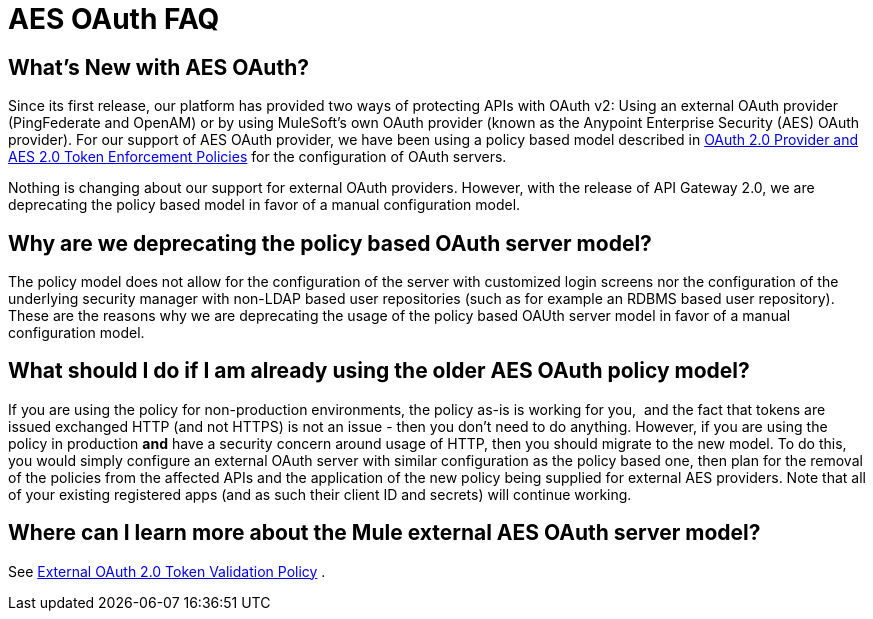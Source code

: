 = AES OAuth FAQ

== What's New with AES OAuth?

Since its first release, our platform has provided two ways of protecting APIs with OAuth v2: Using an external OAuth provider (PingFederate and OpenAM) or by using MuleSoft’s own OAuth provider (known as the Anypoint Enterprise Security (AES) OAuth provider). For our support of AES OAuth provider, we have been using a policy based model described in link:/docs/display/current/OAuth+2.0+Provider+and+OAuth+2.0+Token+Enforcement+Policies[OAuth 2.0 Provider and AES 2.0 Token Enforcement Policies] for the configuration of OAuth servers.  

Nothing is changing about our support for external OAuth providers. However, with the release of API Gateway 2.0, we are deprecating the policy based model in favor of a manual configuration model.

== Why are we deprecating the policy based OAuth server model?

The policy model does not allow for the configuration of the server with customized login screens nor the configuration of the underlying security manager with non-LDAP based user repositories (such as for example an RDBMS based user repository). These are the reasons why we are deprecating the usage of the policy based OAUth server model in favor of a manual configuration model.

== What should I do if I am already using the older AES OAuth policy model?

If you are using the policy for non-production environments, the policy as-is is working for you,  and the fact that tokens are issued exchanged HTTP (and not HTTPS) is not an issue - then you don’t need to do anything. However, if you are using the policy in production *and* have a security concern around usage of HTTP, then you should migrate to the new model. To do this, you would simply configure an external OAuth server with similar configuration as the policy based one, then plan for the removal of the policies from the affected APIs and the application of the new policy being supplied for external AES providers. Note that all of your existing registered apps (and as such their client ID and secrets) will continue working.

== Where can I learn more about the Mule external AES OAuth server model?

See link:/docs/display/current/External+OAuth+2.0+Token+Validation+Policy[External OAuth 2.0 Token Validation Policy] .
